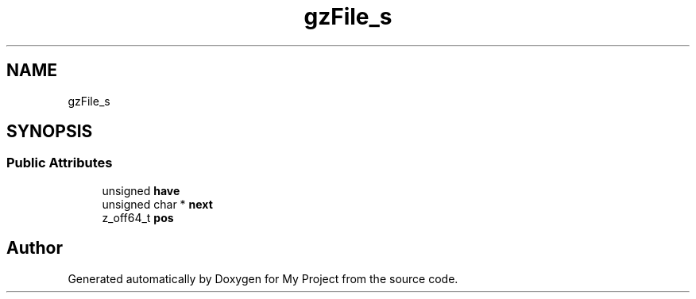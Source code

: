 .TH "gzFile_s" 3 "Wed Feb 1 2023" "Version Version 0.0" "My Project" \" -*- nroff -*-
.ad l
.nh
.SH NAME
gzFile_s
.SH SYNOPSIS
.br
.PP
.SS "Public Attributes"

.in +1c
.ti -1c
.RI "unsigned \fBhave\fP"
.br
.ti -1c
.RI "unsigned char * \fBnext\fP"
.br
.ti -1c
.RI "z_off64_t \fBpos\fP"
.br
.in -1c

.SH "Author"
.PP 
Generated automatically by Doxygen for My Project from the source code\&.
